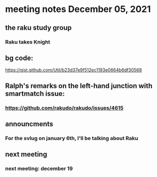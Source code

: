 * meeting notes December 05, 2021                                      
** the raku study group
*** Raku takes Knight

** bg code:
https://gist.github.com/Util/b23d37e9f512ec1193e0664b6df30568

** Ralph's remarks on the left-hand junction with smartmatch issue:
*** https://github.com/rakudo/rakudo/issues/4615

** announcments 
*** For the svlug on january 6th, I'll be talking about Raku

** next meeting
*** next meeting: december 19 

